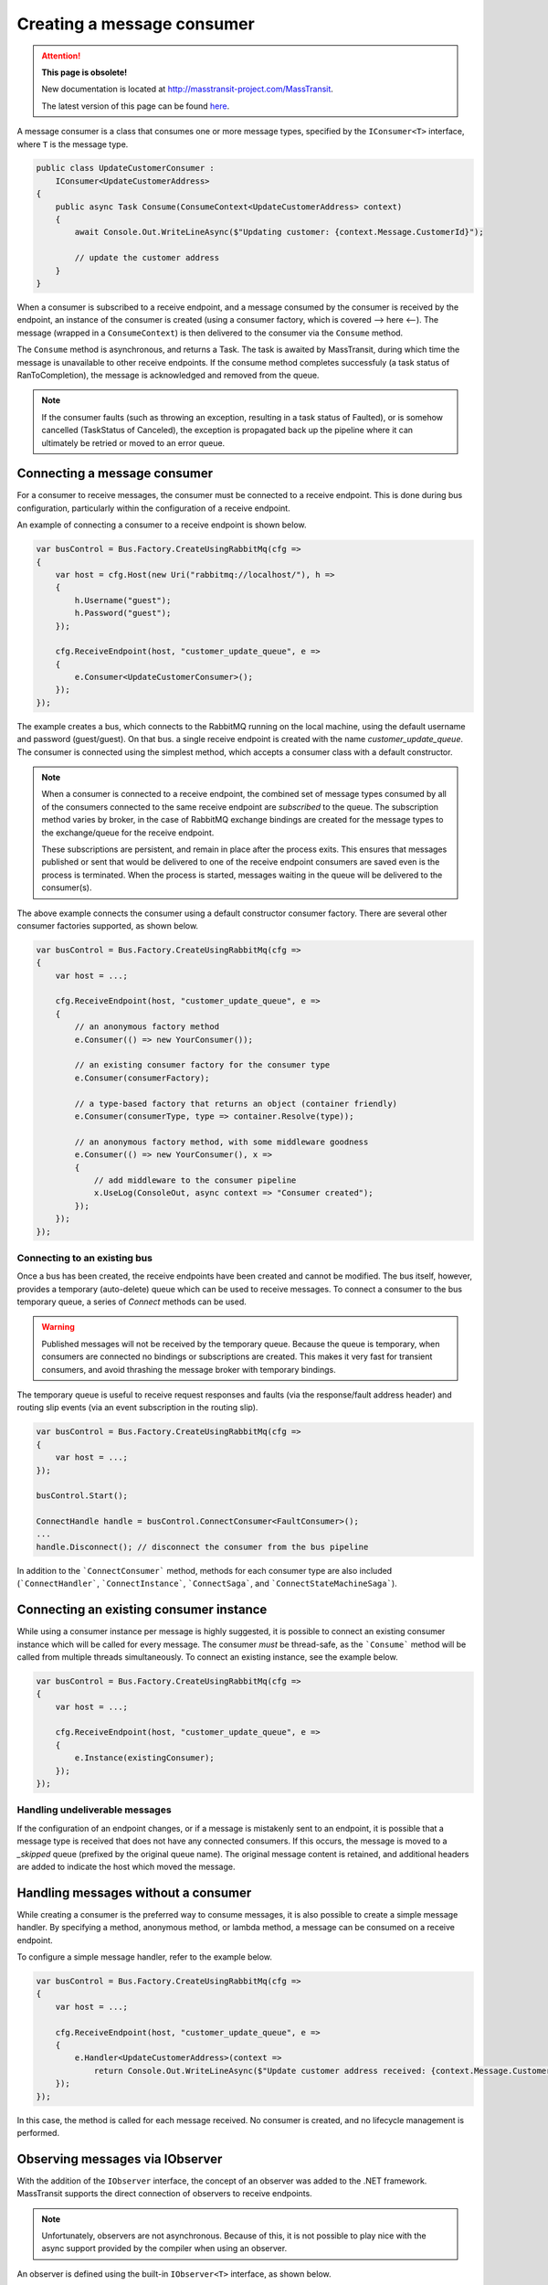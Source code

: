 Creating a message consumer
===========================

.. attention:: **This page is obsolete!**

   New documentation is located at http://masstransit-project.com/MassTransit.

   The latest version of this page can be found here_.

.. _here: http://masstransit-project.com/MassTransit/usage/message-consumers.html

A message consumer is a class that consumes one or more message types, specified by the
``IConsumer<T>`` interface, where ``T`` is the message type.

.. sourcecode:: csharp

    public class UpdateCustomerConsumer :
        IConsumer<UpdateCustomerAddress>
    {
        public async Task Consume(ConsumeContext<UpdateCustomerAddress> context)
        {
            await Console.Out.WriteLineAsync($"Updating customer: {context.Message.CustomerId}");

            // update the customer address
        }
    }

When a consumer is subscribed to a receive endpoint, and a message consumed by the consumer is
received by the endpoint, an instance of the consumer is created (using a consumer factory, which
is covered --> here <--). The message (wrapped in a ``ConsumeContext``) is then delivered to the
consumer via the ``Consume`` method.

The ``Consume`` method is asynchronous, and returns a Task. The task is awaited by MassTransit,
during which time the message is unavailable to other receive endpoints. If the consume method
completes successfuly (a task status of RanToCompletion), the message is acknowledged and removed
from the queue.

.. note::

    If the consumer faults (such as throwing an exception, resulting in a task status of Faulted),
    or is somehow cancelled (TaskStatus of Canceled), the exception is propagated back up the pipeline
    where it can ultimately be retried or moved to an error queue.


Connecting a message consumer
-----------------------------

For a consumer to receive messages, the consumer must be connected to a receive endpoint. This is done
during bus configuration, particularly within the configuration of a receive endpoint.

An example of connecting a consumer to a receive endpoint is shown below.

.. sourcecode:: csharp

    var busControl = Bus.Factory.CreateUsingRabbitMq(cfg =>
    {
        var host = cfg.Host(new Uri("rabbitmq://localhost/"), h =>
        {
            h.Username("guest");
            h.Password("guest");
        });

        cfg.ReceiveEndpoint(host, "customer_update_queue", e =>
        {
            e.Consumer<UpdateCustomerConsumer>();
        });
    });

The example creates a bus, which connects to the RabbitMQ running on the local machine, using the default
username and password (guest/guest). On that bus. a single receive endpoint is created with the name
*customer_update_queue*. The consumer is connected using the simplest method, which accepts a consumer
class with a default constructor.

.. note::

    When a consumer is connected to a receive endpoint, the combined set of message types consumed by
    all of the consumers connected to the same receive endpoint are *subscribed* to the queue. The
    subscription method varies by broker, in the case of RabbitMQ exchange bindings are created for
    the message types to the exchange/queue for the receive endpoint.

    These subscriptions are persistent, and remain in place after the process exits. This ensures that
    messages published or sent that would be delivered to one of the receive endpoint consumers are
    saved even is the process is terminated. When the process is started, messages waiting in the queue
    will be delivered to the consumer(s).

The above example connects the consumer using a default constructor consumer factory. There are several other
consumer factories supported, as shown below.

.. sourcecode:: csharp

    var busControl = Bus.Factory.CreateUsingRabbitMq(cfg =>
    {
        var host = ...;

        cfg.ReceiveEndpoint(host, "customer_update_queue", e =>
        {
            // an anonymous factory method
            e.Consumer(() => new YourConsumer());

            // an existing consumer factory for the consumer type
            e.Consumer(consumerFactory);

            // a type-based factory that returns an object (container friendly)
            e.Consumer(consumerType, type => container.Resolve(type));

            // an anonymous factory method, with some middleware goodness
            e.Consumer(() => new YourConsumer(), x =>
            {
                // add middleware to the consumer pipeline
                x.UseLog(ConsoleOut, async context => "Consumer created");
            });
        });
    });


Connecting to an existing bus
~~~~~~~~~~~~~~~~~~~~~~~~~~~~~

Once a bus has been created, the receive endpoints have been created and cannot be modified. The bus itself,
however, provides a temporary (auto-delete) queue which can be used to receive messages. To connect a consumer
to the bus temporary queue, a series of *Connect* methods can be used.

.. warning::

    Published messages will not be received by the temporary queue. Because the queue is temporary,
    when consumers are connected no bindings or subscriptions are created. This makes it very fast
    for transient consumers, and avoid thrashing the message broker with temporary bindings.

The temporary queue is useful to receive request responses and faults (via the response/fault address header)
and routing slip events (via an event subscription in the routing slip).

.. sourcecode:: csharp

    var busControl = Bus.Factory.CreateUsingRabbitMq(cfg =>
    {
        var host = ...;
    });

    busControl.Start();

    ConnectHandle handle = busControl.ConnectConsumer<FaultConsumer>();
    ...
    handle.Disconnect(); // disconnect the consumer from the bus pipeline

In addition to the ```ConnectConsumer``` method, methods for each consumer type are also included
(```ConnectHandler```, ```ConnectInstance```, ```ConnectSaga```, and ```ConnectStateMachineSaga```).


Connecting an existing consumer instance
----------------------------------------

While using a consumer instance per message is highly suggested, it is possible to connect an existing
consumer instance which will be called for every message. The consumer *must* be thread-safe, as the ```Consume```
method will be called from multiple threads simultaneously. To connect an existing instance, see the example below.

.. sourcecode:: csharp

    var busControl = Bus.Factory.CreateUsingRabbitMq(cfg =>
    {
        var host = ...;

        cfg.ReceiveEndpoint(host, "customer_update_queue", e =>
        {
            e.Instance(existingConsumer);
        });
    });


Handling undeliverable messages
~~~~~~~~~~~~~~~~~~~~~~~~~~~~~~~

If the configuration of an endpoint changes, or if a message is mistakenly sent to an endpoint, it is
possible that a message type is received that does not have any connected consumers. If this occurs,
the message is moved to a *_skipped* queue (prefixed by the original queue name). The original message
content is retained, and additional headers are added to indicate the host which moved the message.


Handling messages without a consumer
------------------------------------

While creating a consumer is the preferred way to consume messages, it is also possible to create
a simple message handler. By specifying a method, anonymous method, or lambda method, a message
can be consumed on a receive endpoint.

To configure a simple message handler, refer to the example below.

.. sourcecode:: csharp

    var busControl = Bus.Factory.CreateUsingRabbitMq(cfg =>
    {
        var host = ...;

        cfg.ReceiveEndpoint(host, "customer_update_queue", e =>
        {
            e.Handler<UpdateCustomerAddress>(context =>
                return Console.Out.WriteLineAsync($"Update customer address received: {context.Message.CustomerId}"));
        });
    });

In this case, the method is called for each message received. No consumer is created, and no lifecycle
management is performed.


Observing messages via IObserver
--------------------------------

With the addition of the ``IObserver`` interface, the concept of an observer was added to the .NET framework.
MassTransit supports the direct connection of observers to receive endpoints.

.. note::

    Unfortunately, observers are not asynchronous. Because of this, it is not possible to play nice
    with the async support provided by the compiler when using an observer.

An observer is defined using the built-in ``IObserver<T>`` interface, as shown below.

.. sourcecode:: csharp

    public class CustomerAddressUpdatedObserver :
        IObserver<ConsumeContext<CustomerAddressUpdated>>
    {
        public void OnNext(ConsumeContext<CustomerAddressUpdated> context)
        {
            Console.WriteLine("Customer address was updated: {0}", context.Message.CustomerId);
        }

        public void OnError(Exception error)
        {
        }

        public void OnCompleted()
        {
        }
    }

Once created, the observer is connected to the receive endpoint similar to a consumer.

.. sourcecode:: csharp

    var busControl = Bus.Factory.CreateUsingRabbitMq(cfg =>
    {
        var host = ...;

        cfg.ReceiveEndpoint(host, "customer_update_queue", e =>
        {
            e.Observer<CustomerAddressUpdatedObserver>();
        });
    });
